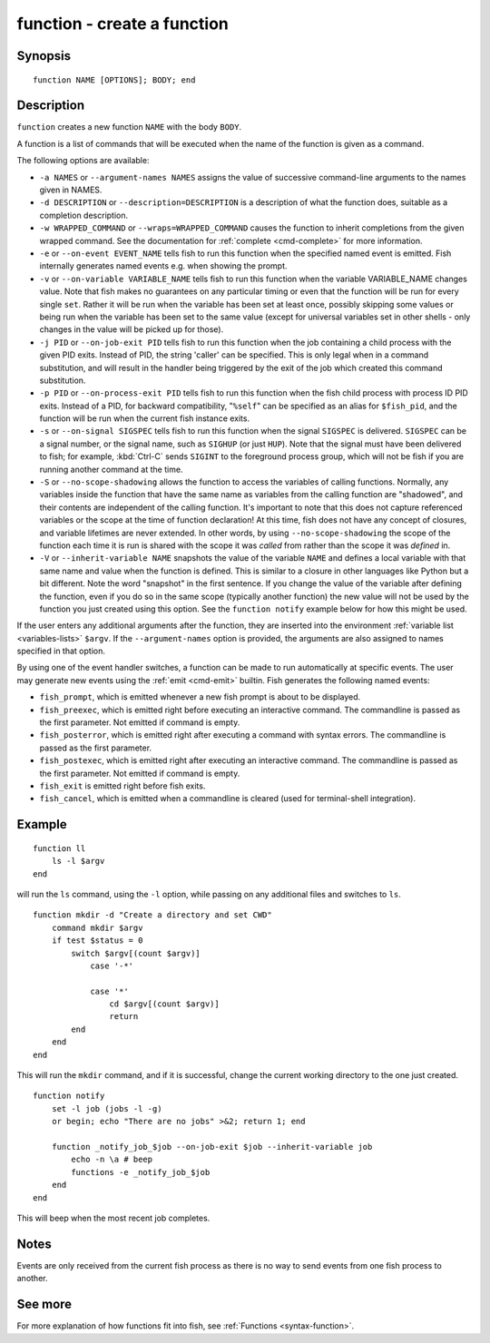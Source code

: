 .. _cmd-function:

function - create a function
============================

Synopsis
--------

::

    function NAME [OPTIONS]; BODY; end


Description
-----------

``function`` creates a new function ``NAME`` with the body ``BODY``.

A function is a list of commands that will be executed when the name of the function is given as a command.

The following options are available:

- ``-a NAMES`` or ``--argument-names NAMES`` assigns the value of successive command-line arguments to the names given in NAMES.

- ``-d DESCRIPTION`` or ``--description=DESCRIPTION`` is a description of what the function does, suitable as a completion description.

- ``-w WRAPPED_COMMAND`` or ``--wraps=WRAPPED_COMMAND`` causes the function to inherit completions from the given wrapped command. See the documentation for :ref:`complete <cmd-complete>` for more information.

- ``-e`` or ``--on-event EVENT_NAME`` tells fish to run this function when the specified named event is emitted. Fish internally generates named events e.g. when showing the prompt.

- ``-v`` or ``--on-variable VARIABLE_NAME`` tells fish to run this function when the variable VARIABLE_NAME changes value. Note that fish makes no guarantees on any particular timing or even that the function will be run for every single ``set``. Rather it will be run when the variable has been set at least once, possibly skipping some values or being run when the variable has been set to the same value (except for universal variables set in other shells - only changes in the value will be picked up for those).

- ``-j PID`` or ``--on-job-exit PID`` tells fish to run this function when the job containing a child process with the given PID exits. Instead of PID, the string 'caller' can be specified. This is only legal when in a command substitution, and will result in the handler being triggered by the exit of the job which created this command substitution.

- ``-p PID`` or ``--on-process-exit PID`` tells fish to run this function when the fish child process
  with process ID PID exits. Instead of a PID, for backward compatibility,
  "``%self``" can be specified as an alias for ``$fish_pid``, and the function will be run when the
  current fish instance exits.

- ``-s`` or ``--on-signal SIGSPEC`` tells fish to run this function when the signal ``SIGSPEC`` is delivered. ``SIGSPEC`` can be a signal number, or the signal name, such as ``SIGHUP`` (or just ``HUP``). Note that the signal must have been delivered to fish; for example, :kbd:`Ctrl-C` sends ``SIGINT`` to the foreground process group, which will not be fish if you are running another command at the time.

- ``-S`` or ``--no-scope-shadowing`` allows the function to access the variables of calling functions. Normally, any variables inside the function that have the same name as variables from the calling function are "shadowed", and their contents are independent of the calling function.
  It's important to note that this does not capture referenced variables or the scope at the time of function declaration! At this time, fish does not have any concept of closures, and variable lifetimes are never extended. In other words, by using ``--no-scope-shadowing`` the scope of the function each time it is run is shared with the scope it was *called* from rather than the scope it was *defined* in.

- ``-V`` or ``--inherit-variable NAME`` snapshots the value of the variable ``NAME`` and defines a local variable with that same name and value when the function is defined. This is similar to a closure in other languages like Python but a bit different. Note the word "snapshot" in the first sentence. If you change the value of the variable after defining the function, even if you do so in the same scope (typically another function) the new value will not be used by the function you just created using this option. See the ``function notify`` example below for how this might be used.

If the user enters any additional arguments after the function, they are inserted into the environment :ref:`variable list <variables-lists>` ``$argv``. If the ``--argument-names`` option is provided, the arguments are also assigned to names specified in that option.

By using one of the event handler switches, a function can be made to run automatically at specific events. The user may generate new events using the :ref:`emit <cmd-emit>` builtin. Fish generates the following named events:

- ``fish_prompt``, which is emitted whenever a new fish prompt is about to be displayed.

- ``fish_preexec``, which is emitted right before executing an interactive command. The commandline is passed as the first parameter. Not emitted if command is empty.

- ``fish_posterror``, which is emitted right after executing a command with syntax errors. The commandline is passed as the first parameter.

- ``fish_postexec``, which is emitted right after executing an interactive command. The commandline is passed as the first parameter. Not emitted if command is empty.

- ``fish_exit`` is emitted right before fish exits.

- ``fish_cancel``, which is emitted when a commandline is cleared (used for terminal-shell integration).

Example
-------



::

    function ll
        ls -l $argv
    end


will run the ``ls`` command, using the ``-l`` option, while passing on any additional files and switches to ``ls``.



::

    function mkdir -d "Create a directory and set CWD"
        command mkdir $argv
        if test $status = 0
            switch $argv[(count $argv)]
                case '-*'
    
                case '*'
                    cd $argv[(count $argv)]
                    return
            end
        end
    end


This will run the ``mkdir`` command, and if it is successful, change the current working directory to the one just created.



::

    function notify
        set -l job (jobs -l -g)
        or begin; echo "There are no jobs" >&2; return 1; end
    
        function _notify_job_$job --on-job-exit $job --inherit-variable job
            echo -n \a # beep
            functions -e _notify_job_$job
        end
    end


This will beep when the most recent job completes.


Notes
-----

Events are only received from the current fish process as there is no way to send events from one fish process to another.

See more
--------

For more explanation of how functions fit into fish, see :ref:`Functions <syntax-function>`.
